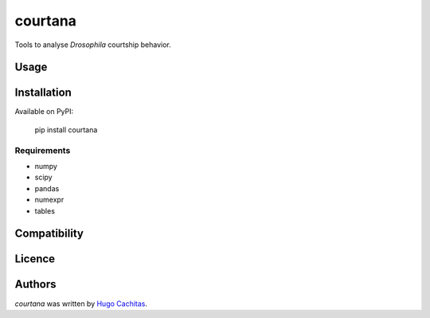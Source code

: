 courtana
========

Tools to analyse *Drosophila* courtship behavior.

Usage
-----

.. todo: Show very simple examples of Experiment, Annotations and TrackData

Installation
------------

Available on PyPI:

    pip install courtana


Requirements
^^^^^^^^^^^^

* numpy
* scipy
* pandas
* numexpr
* tables


Compatibility
-------------

Licence
-------

.. todo:: Maybe MIT

Authors
-------

`courtana` was written by `Hugo Cachitas <hugo.cachitas@neuro.fchampalimaud.org>`_.
